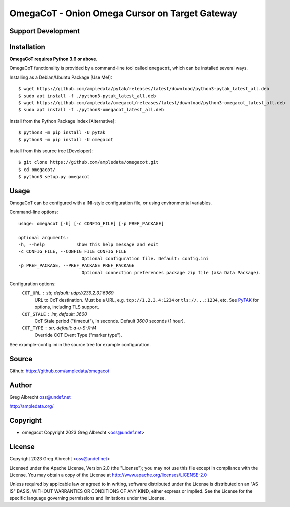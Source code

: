 OmegaCoT - Onion Omega Cursor on Target Gateway
***********************************************

Support Development
===================

.. image:: https://www.buymeacoffee.com/assets/img/custom_images/orange_img.png
    :target: https://www.buymeacoffee.com/ampledata
    :alt: Support Development: Buy me a coffee!


Installation
============

**OmegaCoT requires Python 3.6 or above.**

OmegaCoT functionality is provided by a command-line tool called ``omegacot``, which can be 
installed several ways.

Installing as a Debian/Ubuntu Package [Use Me!]::

    $ wget https://github.com/ampledata/pytak/releases/latest/download/python3-pytak_latest_all.deb
    $ sudo apt install -f ./python3-pytak_latest_all.deb
    $ wget https://github.com/ampledata/omegacot/releases/latest/download/python3-omegacot_latest_all.deb
    $ sudo apt install -f ./python3-omegacot_latest_all.deb

Install from the Python Package Index [Alternative]::

    $ python3 -m pip install -U pytak
    $ python3 -m pip install -U omegacot

Install from this source tree [Developer]::

    $ git clone https://github.com/ampledata/omegacot.git
    $ cd omegacot/
    $ python3 setup.py omegacot


Usage
=====

OmegaCoT can be configured with a INI-style configuration file, or using 
environmental variables.

Command-line options::

    usage: omegacot [-h] [-c CONFIG_FILE] [-p PREF_PACKAGE]

    optional arguments:
    -h, --help            show this help message and exit
    -c CONFIG_FILE, --CONFIG_FILE CONFIG_FILE
                            Optional configuration file. Default: config.ini
    -p PREF_PACKAGE, --PREF_PACKAGE PREF_PACKAGE
                            Optional connection preferences package zip file (aka Data Package).

Configuration options:
    ``COT_URL`` : str,  default: udp://239.2.3.1:6969
        URL to CoT destination. Must be a URL, e.g. ``tcp://1.2.3.4:1234`` or ``tls://...:1234``, etc. See `PyTAK <https://github.com/ampledata/pytak#configuration-parameters>`_ for options, including TLS support.
    ``COT_STALE`` : int, default: 3600
        CoT Stale period ("timeout"), in seconds. Default `3600` seconds (1 hour).
    ``COT_TYPE`` : str, default: a-u-S-X-M
        Override COT Event Type ("marker type").

See example-config.ini in the source tree for example configuration.


Source
======
Github: https://github.com/ampledata/omegacot


Author
======
Greg Albrecht oss@undef.net

http://ampledata.org/


Copyright
=========

* omegacot Copyright 2023 Greg Albrecht <oss@undef.net>


License
=======

Copyright 2023 Greg Albrecht <oss@undef.net>

Licensed under the Apache License, Version 2.0 (the "License");
you may not use this file except in compliance with the License.
You may obtain a copy of the License at http://www.apache.org/licenses/LICENSE-2.0

Unless required by applicable law or agreed to in writing, software
distributed under the License is distributed on an "AS IS" BASIS,
WITHOUT WARRANTIES OR CONDITIONS OF ANY KIND, either express or implied.
See the License for the specific language governing permissions and
limitations under the License.
